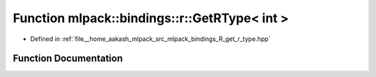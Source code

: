 .. _exhale_function_namespacemlpack_1_1bindings_1_1r_1a55bfbf19a87f67b1b8d556f00c8cb4d3:

Function mlpack::bindings::r::GetRType< int >
=============================================

- Defined in :ref:`file__home_aakash_mlpack_src_mlpack_bindings_R_get_r_type.hpp`


Function Documentation
----------------------


.. doxygenfunction:: mlpack::bindings::r::GetRType< int >(util::ParamData&, const typename boost::disable_if<util::IsStdVector<int>>::type *, const typename boost::disable_if<data::HasSerialize<int>>::type *, const typename boost::disable_if<arma::is_arma_type<int>>::type *, const typename boost::disable_if<std::is_same<int, std::tuple<data::DatasetInfo, arma::mat>>>::type *)
